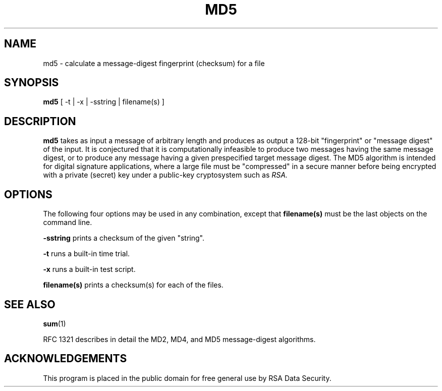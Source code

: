.TH MD5 1 "Feb 14, 1994"
.SH NAME
md5 \- calculate a message-digest fingerprint (checksum) for a file
.SH SYNOPSIS
.B md5
[ -t | -x | -sstring | filename(s) ]
.SH DESCRIPTION
.B md5
takes as input a message of arbitrary length and produces
as output a 128-bit "fingerprint" or "message digest" of the input.
It is conjectured that it is computationally infeasible to produce
two messages having the same message digest, or to produce any
message having a given prespecified target message digest.
The MD5 algorithm is intended for digital signature applications, where a
large file must be "compressed" in a secure manner before being
encrypted with a private (secret) key under a public-key cryptosystem
such as
.I RSA.
.SH OPTIONS
The following four options may be used in any combination, except
that
.B "filename(s)"
must be the last objects on the command line.
.in +5
.PP
.B -sstring
prints a checksum of the given "string".
.PP
.B -t
runs a built-in time trial.
.PP
.B -x
runs a built-in test script.
.PP
.B filename(s)
prints a checksum(s) for each of the files.
.SH "SEE ALSO"
.BR sum (1)
.PP
RFC 1321 describes in detail the MD2, MD4, and MD5 message-digest algorithms.
.SH ACKNOWLEDGEMENTS
This program is placed in the public domain for free general use by
RSA Data Security.
